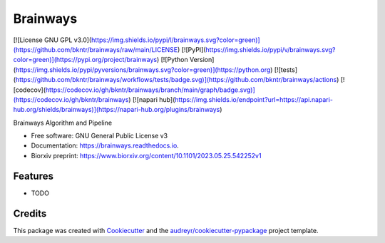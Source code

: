 =========
Brainways
=========


[![License GNU GPL v3.0](https://img.shields.io/pypi/l/brainways.svg?color=green)](https://github.com/bkntr/brainways/raw/main/LICENSE)
[![PyPI](https://img.shields.io/pypi/v/brainways.svg?color=green)](https://pypi.org/project/brainways)
[![Python Version](https://img.shields.io/pypi/pyversions/brainways.svg?color=green)](https://python.org)
[![tests](https://github.com/bkntr/brainways/workflows/tests/badge.svg)](https://github.com/bkntr/brainways/actions)
[![codecov](https://codecov.io/gh/bkntr/brainways/branch/main/graph/badge.svg)](https://codecov.io/gh/bkntr/brainways)
[![napari hub](https://img.shields.io/endpoint?url=https://api.napari-hub.org/shields/brainways)](https://napari-hub.org/plugins/brainways)




Brainways Algorithm and Pipeline


* Free software: GNU General Public License v3
* Documentation: https://brainways.readthedocs.io.
* Biorxiv preprint: https://www.biorxiv.org/content/10.1101/2023.05.25.542252v1


Features
--------

* TODO

Credits
-------

This package was created with Cookiecutter_ and the `audreyr/cookiecutter-pypackage`_ project template.

.. _Cookiecutter: https://github.com/audreyr/cookiecutter
.. _`audreyr/cookiecutter-pypackage`: https://github.com/audreyr/cookiecutter-pypackage
